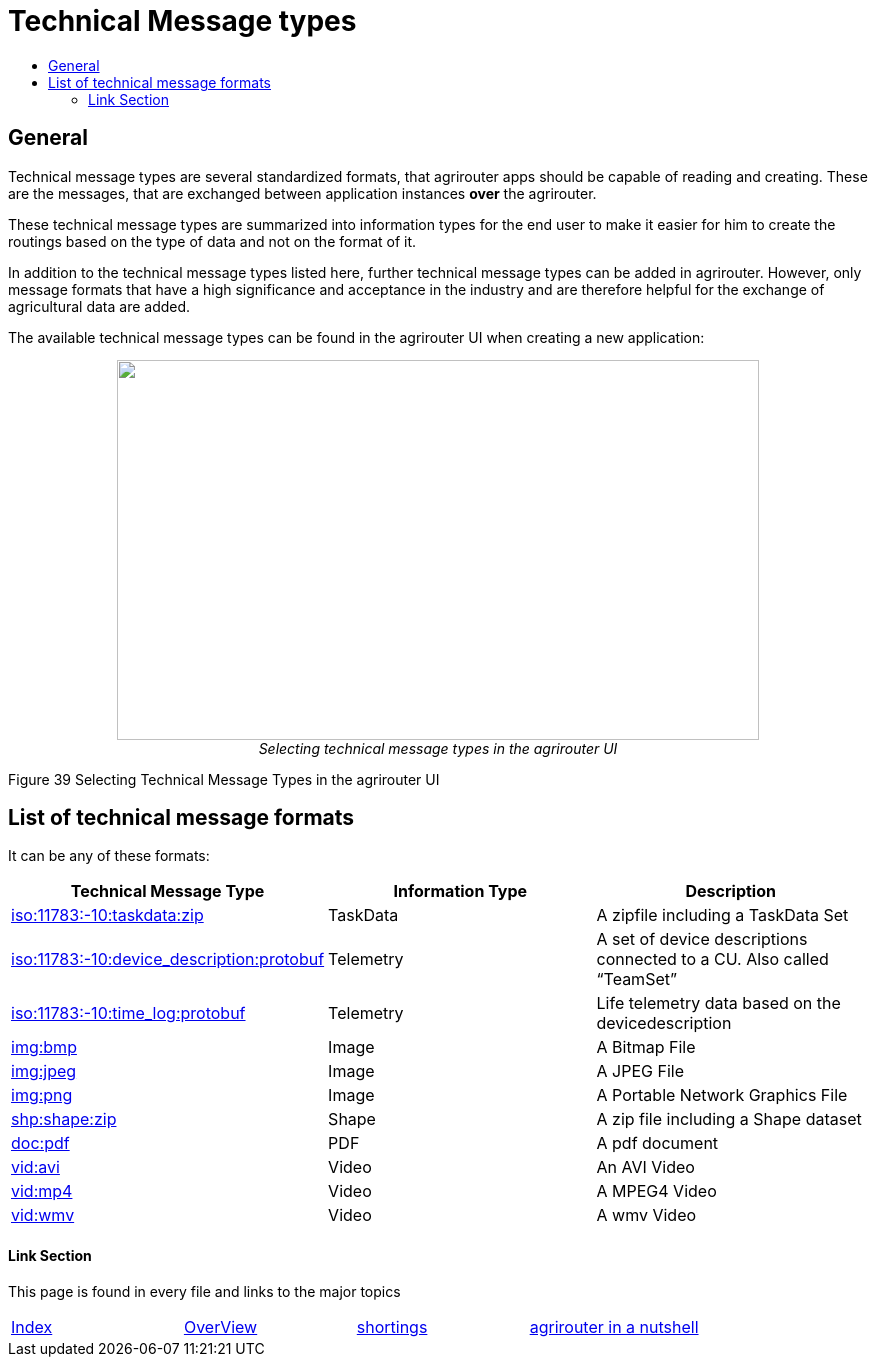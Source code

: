= Technical Message types
:imagesdir: ./../../assets/images/
:toc:
:toc-title:
:toclevels: 4

== General

Technical message types are several standardized formats, that agrirouter apps should be capable of reading and creating. 
These are the messages, that are exchanged between application instances **over** the agrirouter.

These technical message types are summarized into information types for the end user to make it easier for him to create the routings based on the type of data and not on the format of it.

In addition to the technical message types listed here, further technical message types can be added in agrirouter. However, only message formats that have a high significance and acceptance in the industry and are therefore helpful for the exchange of agricultural data are added.

The available technical message types can be found in the agrirouter UI when creating a new application:

++++
<p align="center">
 <img src="./../../assets/images/ig2/image47.png" width="642px" height="380px"><br>
 <i>Selecting technical message types in the agrirouter UI</i>
</p>
++++


Figure 39 Selecting Technical Message Types in the agrirouter UI

== List of technical message formats

It can be any of these formats:

[cols=",,",options="header",]
|===========================================================================================================================
|Technical Message Type |Information Type |Description
|link:./taskdata.adoc[iso:11783:-10:taskdata:zip] |TaskData |A zipfile including a TaskData Set
|link:./efdi.adoc[iso:11783:-10:device_description:protobuf] |Telemetry |A set of device descriptions connected to a CU. Also called “TeamSet”
|link:./efdi.adoc[iso:11783:-10:time_log:protobuf] |Telemetry |Life telemetry data based on the devicedescription
|link:./image.adoc[img:bmp] |Image |A Bitmap File
|link:./image.adoc[img:jpeg] |Image |A JPEG File
|link:./image.adoc[img:png] |Image |A Portable Network Graphics File
|link:./shape.adoc[shp:shape:zip] |Shape |A zip file including a Shape dataset
|link:./doc.adoc[doc:pdf] |PDF |A pdf document
|link:./video.adoc[vid:avi] |Video |An AVI Video
|link:./video.adoc[vid:mp4] |Video |A MPEG4 Video
|link:./video.adoc[vid:wmv] |Video |A wmv Video
|===========================================================================================================================




==== Link Section
This page is found in every file and links to the major topics
[width="100%"]
|====
|link:../../README.adoc[Index]|link:../general.adoc[OverView]|link:../shortings.adoc[shortings]|link:../terms.adoc[agrirouter in a nutshell]
|====